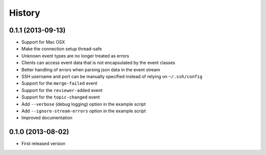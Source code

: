 .. :changelog:

History
-------

0.1.1 (2013-09-13)
++++++++++++++++++

- Support for Mac OSX
- Make the connection setup thread-safe
- Unknown event types are no longer treated as errors
- Clients can access event data that is not encapsulated by the event classes
- Better handling of errors when parsing json data in the event stream
- SSH username and port can be manually specified instead of relying on ``~/.ssh/config``
- Support for the ``merge-failed`` event
- Support for the ``reviewer-added`` event
- Support for the ``topic-changed`` event
- Add ``--verbose`` (debug logging) option in the example script
- Add ``--ignore-stream-errors`` option in the example script
- Improved documentation

0.1.0 (2013-08-02)
++++++++++++++++++

- First released version
